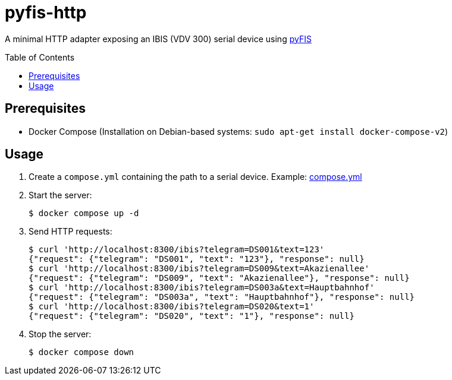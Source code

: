 = pyfis-http
:toc:
:toc-placement!:

A minimal HTTP adapter exposing an IBIS (VDV 300) serial device using https://github.com/CatoLynx/pyFIS[pyFIS]

toc::[]

== Prerequisites
* Docker Compose (Installation on Debian-based systems: `sudo apt-get install docker-compose-v2`)

== Usage
. Create a `compose.yml` containing the path to a serial device. Example: link:compose.yml[]

. Start the server:
+
[source,console]
----
$ docker compose up -d
----

. Send HTTP requests:
+
[source,console]
----
$ curl 'http://localhost:8300/ibis?telegram=DS001&text=123'
{"request": {"telegram": "DS001", "text": "123"}, "response": null}
$ curl 'http://localhost:8300/ibis?telegram=DS009&text=Akazienallee'
{"request": {"telegram": "DS009", "text": "Akazienallee"}, "response": null}
$ curl 'http://localhost:8300/ibis?telegram=DS003a&text=Hauptbahnhof'
{"request": {"telegram": "DS003a", "text": "Hauptbahnhof"}, "response": null}
$ curl 'http://localhost:8300/ibis?telegram=DS020&text=1'
{"request": {"telegram": "DS020", "text": "1"}, "response": null}
----

. Stop the server:
+
[source,console]
----
$ docker compose down
----
